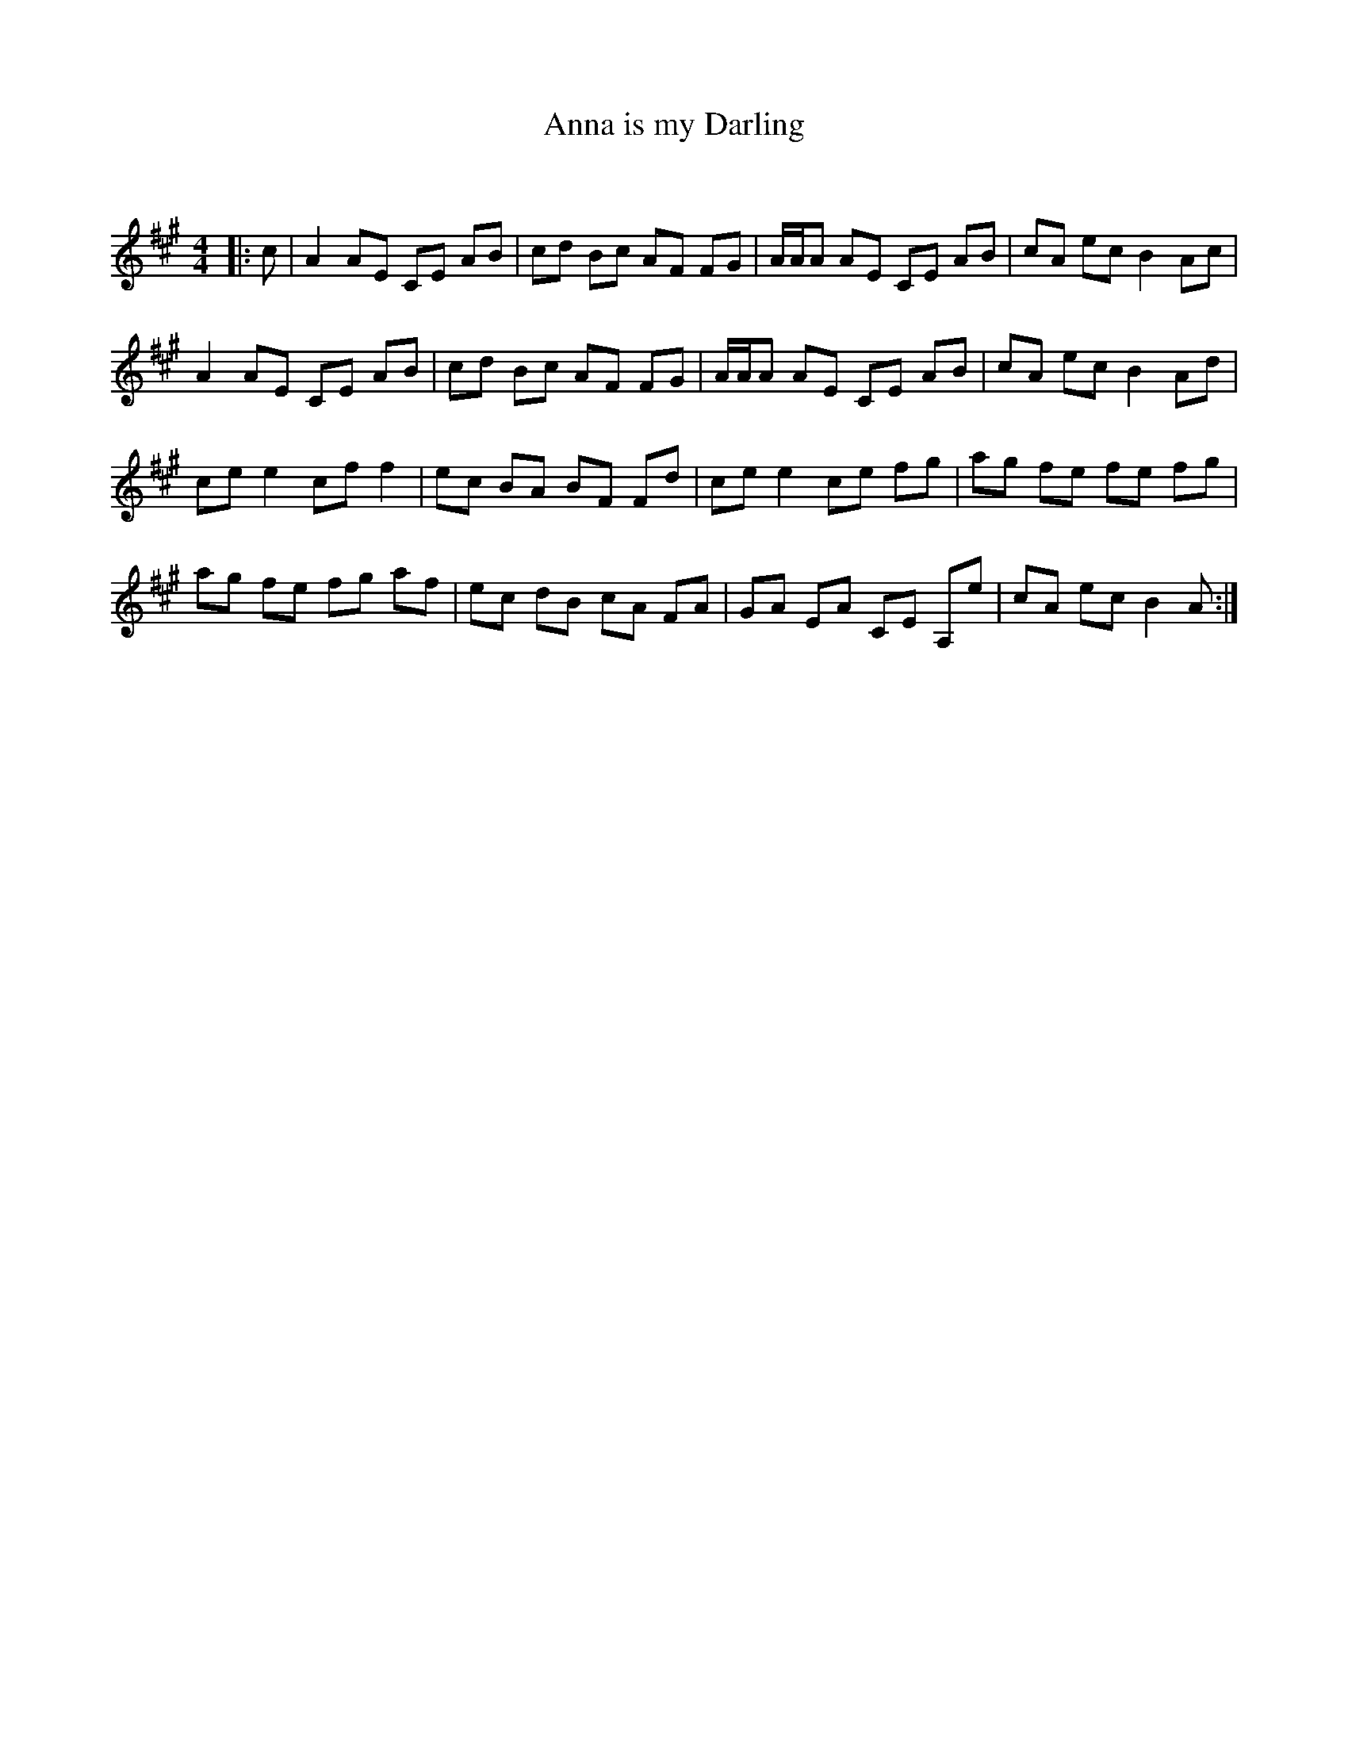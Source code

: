 X:1
T: Anna is my Darling
C:
R:Reel
I:speed 232
Q:232
K:A
M:4/4
L:1/8
|:c|A2AE CE AB|cd Bc AF FG|A1/2A1/2A AE CE AB|cA ec B2 Ac|
A2AE CE AB|cd Bc AF FG|A1/2A1/2A AE CE AB|cA ec B2 Ad|
cee2 cff2|ec BA BF Fd|ce e2 ce fg|ag fe fe fg|
ag fe fg af|ec dB cA FA|GA EA CE A,e|cA ec B2A:|
